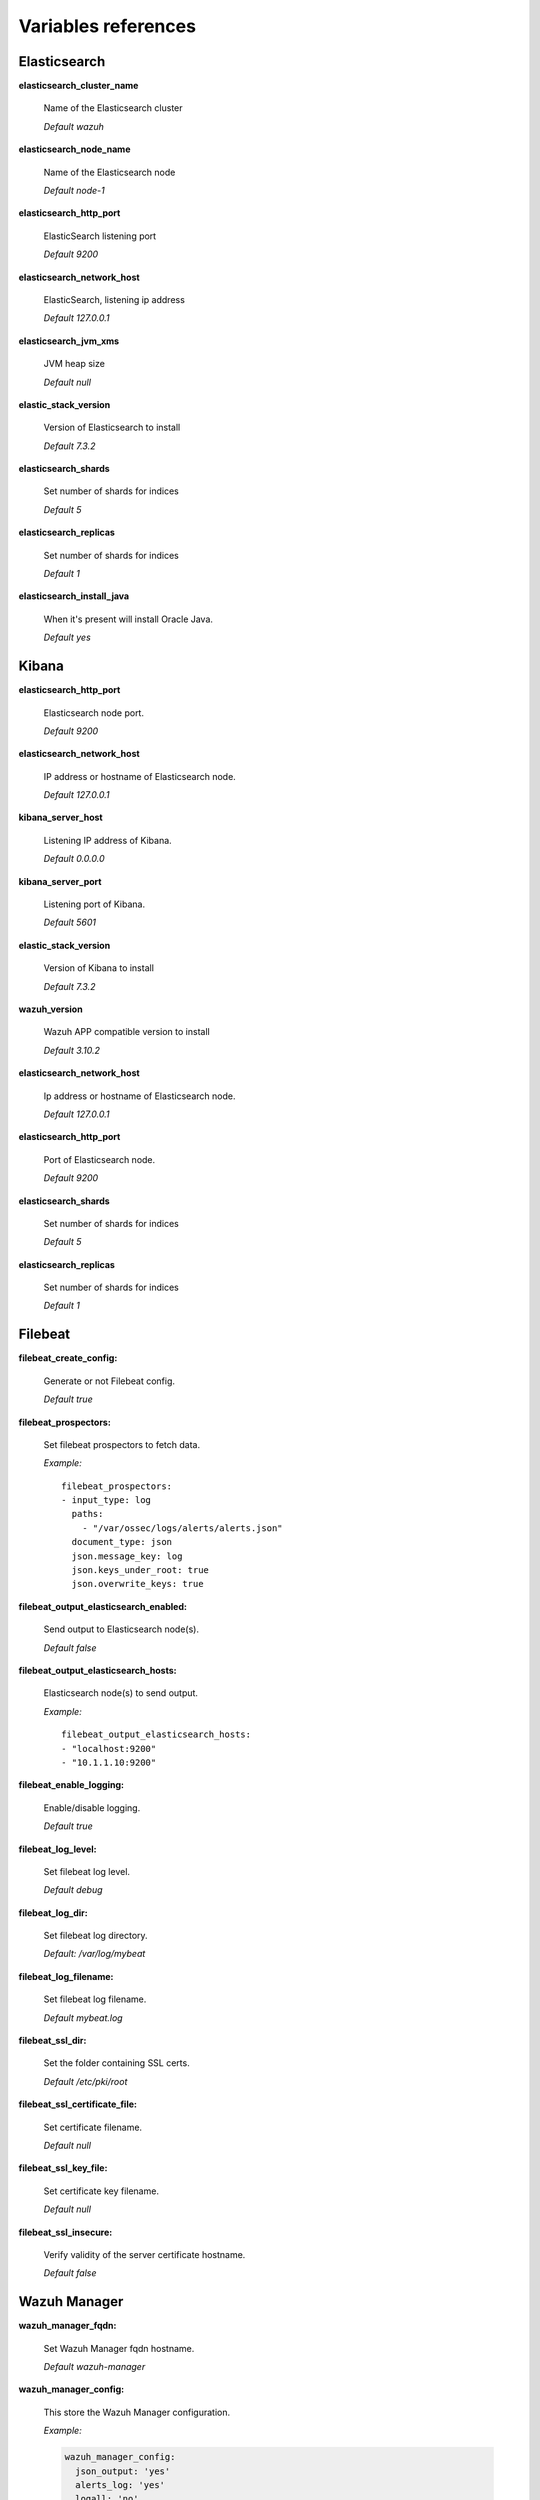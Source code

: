 .. Copyright (C) 2019 Wazuh, Inc.

.. _wazuh_ansible_reference:

Variables references
--------------------

.. _wazuh_ansible_reference_elasticsearch:

Elasticsearch
===================

**elasticsearch_cluster_name**

  Name of the Elasticsearch cluster

  *Default wazuh*

**elasticsearch_node_name**

  Name of the Elasticsearch node

  *Default node-1*

**elasticsearch_http_port**

  ElasticSearch listening port

  *Default 9200*

**elasticsearch_network_host**

  ElasticSearch, listening ip address

  *Default 127.0.0.1*

**elasticsearch_jvm_xms**

  JVM heap size

  *Default null*

**elastic_stack_version**

  Version of Elasticsearch to install

  *Default 7.3.2*

**elasticsearch_shards**

  Set number of shards for indices

  *Default 5*

**elasticsearch_replicas**

  Set number of shards for indices

  *Default 1*

**elasticsearch_install_java**

  When it's present will install Oracle Java.

  *Default yes*

.. _wazuh_ansible_reference_kibana:

Kibana
=========

**elasticsearch_http_port**

  Elasticsearch node port.

  *Default 9200*

**elasticsearch_network_host**

  IP address or hostname of Elasticsearch node.

  *Default 127.0.0.1*

**kibana_server_host**

  Listening IP address of Kibana.

  *Default 0.0.0.0*

**kibana_server_port**

  Listening port of Kibana.

  *Default 5601*

**elastic_stack_version**

  Version of Kibana to install

  *Default 7.3.2*

**wazuh_version**

  Wazuh APP compatible version to install

  *Default 3.10.2*

**elasticsearch_network_host**

  Ip address or hostname of Elasticsearch node.

  *Default 127.0.0.1*

**elasticsearch_http_port**

  Port of Elasticsearch node.

  *Default 9200*

**elasticsearch_shards**

  Set number of shards for indices

  *Default 5*

**elasticsearch_replicas**

  Set number of shards for indices

  *Default 1*

.. _wazuh_ansible_reference_filebeat:

Filebeat
===================

**filebeat_create_config:**

  Generate or not Filebeat config.

  *Default true*

**filebeat_prospectors:**

  Set filebeat prospectors to fetch data.

  *Example:* ::

    filebeat_prospectors:
    - input_type: log
      paths:
        - "/var/ossec/logs/alerts/alerts.json"
      document_type: json
      json.message_key: log
      json.keys_under_root: true
      json.overwrite_keys: true

**filebeat_output_elasticsearch_enabled:**

  Send output to Elasticsearch node(s).

  *Default false*

**filebeat_output_elasticsearch_hosts:**

  Elasticsearch node(s) to send output.

  *Example:* ::

    filebeat_output_elasticsearch_hosts:
    - "localhost:9200"
    - "10.1.1.10:9200"

**filebeat_enable_logging:**

  Enable/disable logging.

  *Default true*

**filebeat_log_level:**

  Set filebeat log level.

  *Default debug*

**filebeat_log_dir:**

  Set filebeat log directory.

  *Default: /var/log/mybeat*

**filebeat_log_filename:**

  Set filebeat log filename.

  *Default mybeat.log*

**filebeat_ssl_dir:**

  Set the folder containing SSL certs.

  *Default /etc/pki/root*

**filebeat_ssl_certificate_file:**

  Set certificate filename.

  *Default null*

**filebeat_ssl_key_file:**

  Set certificate key filename.

  *Default null*

**filebeat_ssl_insecure:**

  Verify validity of the server certificate hostname.

  *Default false*

.. _wazuh_ansible_reference_manager:

Wazuh Manager
===================

**wazuh_manager_fqdn:**

  Set Wazuh Manager fqdn hostname.

  *Default wazuh-manager*

**wazuh_manager_config:**

  This store the Wazuh Manager configuration.

  *Example:*

  .. code-block:: yaml

    wazuh_manager_config:
      json_output: 'yes'
      alerts_log: 'yes'
      logall: 'no'
      log_format: 'plain'
      cluster:
        disable: 'yes'
        name: 'wazuh'
        node_name: 'manager_01'
        node_type: 'master'
        key: 'ugdtAnd7Pi9myP7CVts4qZaZQEQcRYZa'
        interval: '2m'
        port: '1516'
        bind_addr: '0.0.0.0'
        nodes:
          - '172.17.0.2'
          - '172.17.0.3'
          - '172.17.0.4'
        hidden: 'no'
      connection:
        - type: 'secure'
          port: '1514'
          protocol: 'tcp'
      authd:
        enable: true
        port: 1515
        use_source_ip: 'no'
        force_insert: 'yes'
        force_time: 0
        purge: 'no'
        use_password: 'no'
        ssl_agent_ca: null
        ssl_verify_host: 'no'
        ssl_manager_cert: '/var/ossec/etc/sslmanager.cert'
        ssl_manager_key: '/var/ossec/etc/sslmanager.key'
        ssl_auto_negotiate: 'no'
      email_notification: 'no'
      mail_to:
        - 'admin@example.net'
      mail_smtp_server: localhost
      mail_from: wazuh-manager@example.com
      extra_emails:
        - enable: false
          mail_to: 'admin@example.net'
          format: full
          level: 7
          event_location: null
          group: null
          do_not_delay: false
          do_not_group: false
          rule_id: null
      reports:
        - enable: false
          category: 'syscheck'
          title: 'Daily report: File changes'
          email_to: 'admin@example.net'
          location: null
          group: null
          rule: null
          level: null
          srcip: null
          user: null
          showlogs: null
      syscheck:
        frequency: 43200
        scan_on_start: 'yes'
        auto_ignore: 'no'
        alert_new_files: 'yes'
        ignore:
          - /etc/mtab
          - /etc/mnttab
          - /etc/hosts.deny
          - /etc/mail/statistics
          - /etc/random-seed
          - /etc/random.seed
          - /etc/adjtime
          - /etc/httpd/logs
          - /etc/utmpx
          - /etc/wtmpx
          - /etc/cups/certs
          - /etc/dumpdates
          - /etc/svc/volatile
        no_diff:
          - /etc/ssl/private.key
        directories:
          - dirs: /etc,/usr/bin,/usr/sbin
            checks: 'check_all="yes"'
          - dirs: /bin,/sbin
            checks: 'check_all="yes"'
      rootcheck:
        frequency: 43200
      openscap:
        disable: 'no'
        timeout: 1800
        interval: '1d'
        scan_on_start: 'yes'
      cis_cat:
        disable: 'yes'
        install_java: 'yes'
        timeout: 1800
        interval: '1d'
        scan_on_start: 'yes'
        java_path: '/usr/lib/jvm/java-1.8.0-openjdk-amd64/jre/bin'
        ciscat_path: '/var/ossec/wodles/ciscat'
        content:
          - type: 'xccdf'
            path: 'benchmarks/CIS_Ubuntu_Linux_16.04_LTS_Benchmark_v1.0.0-xccdf.xml'
            profile: 'xccdf_org.cisecurity.benchmarks_profile_Level_1_-_Server'
      log_level: 1
      email_level: 12
      localfiles:
        - format: 'syslog'
          location: '/var/log/messages'
        - format: 'syslog'
          location: '/var/log/secure'
        - format: 'command'
          command: 'df -P'
          frequency: '360'
        - format: 'full_command'
          command: 'netstat -tln | grep -v 127.0.0.1 | sort'
          frequency: '360'
        - format: 'full_command'
          command: 'last -n 20'
          frequency: '360'
      globals:
        - '127.0.0.1'
        - '192.168.2.1'
      commands:
        - name: 'disable-account'
          executable: 'disable-account.sh'
          expect: 'user'
          timeout_allowed: 'yes'
        - name: 'restart-ossec'
          executable: 'restart-ossec.sh'
          expect: ''
          timeout_allowed: 'no'
        - name: 'win_restart-ossec'
          executable: 'restart-ossec.cmd'
          expect: ''
          timeout_allowed: 'no'
        - name: 'firewall-drop'
          executable: 'firewall-drop.sh'
          expect: 'srcip'
          timeout_allowed: 'yes'
        - name: 'host-deny'
          executable: 'host-deny.sh'
          expect: 'srcip'
          timeout_allowed: 'yes'
        - name: 'route-null'
          executable: 'route-null.sh'
          expect: 'srcip'
          timeout_allowed: 'yes'
        - name: 'win_route-null'
          executable: 'route-null.cmd'
          expect: 'srcip'
          timeout_allowed: 'yes'
      active_responses:
        - command: 'restart-ossec'
          location: 'local'
          rules_id: '100002'
        - command: 'win_restart-ossec'
          location: 'local'
          rules_id: '100003'
        - command: 'host-deny'
          location: 'local'
          level: 6
          timeout: 600
      syslog_outputs:
        - server: null
          port: null
          format: null

**wazuh_agent_configs:**

  This store the different settings and profiles for centralized agent configuration via Wazuh Manager.

  *Example:*

  .. code-block:: yaml

      - type: os
        type_value: Linux
        syscheck:
          frequency: 43200
          scan_on_start: 'yes'
          auto_ignore: 'no'
          alert_new_files: 'yes'
          ignore:
          - /etc/mtab
          - /etc/mnttab
          - /etc/hosts.deny
          - /etc/mail/statistics
          - /etc/svc/volatile
          no_diff:
            - /etc/ssl/private.key
          directories:
            - dirs: /etc,/usr/bin,/usr/sbin
              checks: 'check_all="yes"'
            - dirs: /bin,/sbin
              checks: 'check_all="yes"'
        rootcheck:
          frequency: 43200
          cis_distribution_filename: null
        localfiles:
          - format: 'syslog'
            location: '/var/log/messages'
          - format: 'syslog'
            location: '/var/log/secure'
          - format: 'syslog'
            location: '/var/log/maillog'
          - format: 'apache'
            location: '/var/log/httpd/error_log'
          - format: 'apache'
            location: '/var/log/httpd/access_log'
          - format: 'apache'
            location: '/var/ossec/logs/active-responses.log'
      - type: os
        type_value: Windows
        syscheck:
          frequency: 43200
          scan_on_start: 'yes'
          auto_ignore: 'no'
          alert_new_files: 'yes'
          windows_registry:
            - key: 'HKEY_LOCAL_MACHINE\Software\Classes\batfile'
              arch: 'both'
            - key: 'HKEY_LOCAL_MACHINE\Software\Classes\Folder'
        localfiles:
          - format: 'Security'
            location: 'eventchannel'
          - format: 'System'
            location: 'eventlog'

**cdb_lists:**

  Configure CDB lists used by the Wazuh Manager (located at ``ansible-wazuh-manager/vars/cdb_lists.yml``).

  *Example:*

  .. code-block:: yaml

    cdb_lists:
    - name: 'audit-keys'
      content: |
        audit-wazuh-w:write
        audit-wazuh-r:read
        audit-wazuh-a:attribute
        audit-wazuh-x:execute
        audit-wazuh-c:command

.. warning:: We recommend the use of `Ansible Vault <http://docs.ansible.com/ansible/playbooks_vault.html>`_ to protect Wazuh, agentless and authd credentials.

**agentless_creeds:**

  Credentials and host(s) to be used by agentless feature.

  *Example:*

  .. code-block:: yaml

    agentless_creeds:
      - type: ssh_integrity_check_linux
        frequency: 3600
        host: root@example.net
        state: periodic
        arguments: '/bin /etc/ /sbin'
        passwd: qwerty

.. warning:: We recommend the use of `Ansible Vault <http://docs.ansible.com/ansible/playbooks_vault.html>`_ to protect Wazuh, agentless and authd credentials.

**wazuh_api_user:**

  Wazuh API credentials.

  *Example:*

  .. code-block:: yaml

    wazuh_api_user:
    - foo:$apr1$/axqZYWQ$Xo/nz/IG3PdwV82EnfYKh/
    - bar:$apr1$hXE97ag.$8m0koHByattiGKUKPUgcZ1

.. warning:: We recommend the use of `Ansible Vault <http://docs.ansible.com/ansible/playbooks_vault.html>`_ to protect Wazuh, agentless and authd credentials.

**authd_pass:**

  Wazuh authd service password.

  *Example:*

  .. code-block:: yaml

    authd_pass: foobar

.. _wazuh_ansible_reference_agent:

Wazuh Agent
===================

**wazuh_managers:**

  Set Wazuh Manager servers IP address, protocol, and port to be used by the agent.

  *Example:*

  .. code-block:: yaml

      wazuh_managers:
      - address: 172.16.24.56
        protocol: udp
      - address: 192.168.10.15
        port: 1514
        protocol: tcp

**wazuh_profile:**

  Configure what profiles this agent will have.

  *Default null*

  Multiple profiles can be included, separated by a comma and a space, by example:

  .. code-block:: yaml

      wazuh_profile: "centos7, centos7-web"

**wazuh_agent_authd:**

  Set the agent-authd facility. This will enable or not the automatic agent registration, you could set various options in accordance of the authd service configured in the Wazuh Manager. Be aware that this Ansible role will use the first Wazuh Manager address defined on `wazuh_managers` as the authd registration server.

  .. code-block:: yaml

    wazuh_agent_authd:
      enable: false
      port: 1515
      ssl_agent_ca: null
      ssl_agent_cert: null
      ssl_agent_key: null
      ssl_auto_negotiate: 'no'

**wazuh_notify_time**

  Set the <notify_time> option in the agent.

  *Default null*

**wazuh_time_reconnect**

  Set <time-reconnect> option in the agent.

  *Default null*

**wazuh_winagent_config**

  Set the Wazuh Agent installation regarding Windows hosts.

  .. code-block:: yaml

    install_dir: 'C:\wazuh-agent\'
    version: '2.1.1'
    revision: '2'
    repo: https://packages.wazuh.com/windows/
    md5: fd9a3ce30cd6f9f553a1bc71e74a6c9f

**wazuh_agent_config:**

  Wazuh Agent related configuration.

  *Example:*

  .. code-block:: yaml

      log_format: 'plain'
      syscheck:
        frequency: 43200
        scan_on_start: 'yes'
        auto_ignore: 'no'
        alert_new_files: 'yes'
        ignore:
          - /etc/mtab
          - /etc/mnttab
          - /etc/hosts.deny
          - /etc/mail/statistics
          - /etc/random-seed
          - /etc/random.seed
          - /etc/adjtime
          - /etc/httpd/logs
          - /etc/utmpx
          - /etc/wtmpx
          - /etc/cups/certs
          - /etc/dumpdates
          - /etc/svc/volatile
        no_diff:
          - /etc/ssl/private.key
        directories:
          - dirs: /etc,/usr/bin,/usr/sbin
            checks: 'check_all="yes"'
          - dirs: /bin,/sbin
            checks: 'check_all="yes"'
        windows_registry:
          - key: 'HKEY_LOCAL_MACHINE\Software\Classes\batfile'
            arch: 'both'
          - key: 'HKEY_LOCAL_MACHINE\Software\Classes\Folder'
      rootcheck:
        frequency: 43200
      openscap:
        disable: 'yes'
        timeout: 1800
        interval: '1d'
        scan_on_start: 'yes'
      cis_cat:
        disable: 'yes'
        install_java: 'yes'
        timeout: 1800
        interval: '1d'
        scan_on_start: 'yes'
        java_path: '/usr/lib/jvm/java-1.8.0-openjdk-amd64/jre/bin'
        ciscat_path: '/var/ossec/wodles/ciscat'
        content:
          - type: 'xccdf'
            path: 'benchmarks/CIS_Ubuntu_Linux_16.04_LTS_Benchmark_v1.0.0-xccdf.xml'
            profile: 'xccdf_org.cisecurity.benchmarks_profile_Level_1_-_Server'
      localfiles:
        - format: 'syslog'
          location: '/var/log/messages'
        - format: 'syslog'
          location: '/var/log/secure'
        - format: 'command'
          command: 'df -P'
          frequency: '360'
        - format: 'full_command'
          command: 'netstat -tln | grep -v 127.0.0.1 | sort'
          frequency: '360'
        - format: 'full_command'
          command: 'last -n 20'
          frequency: '360'

  .. warning:: We recommend the use of `Ansible Vault <http://docs.ansible.com/ansible/playbooks_vault.html>`_ to protect authd credentials.

**authd_pass:**

  Wazuh authd credentials for agent registration.

  *Example:*

  .. code-block:: yaml

    authd_pass: foobar
